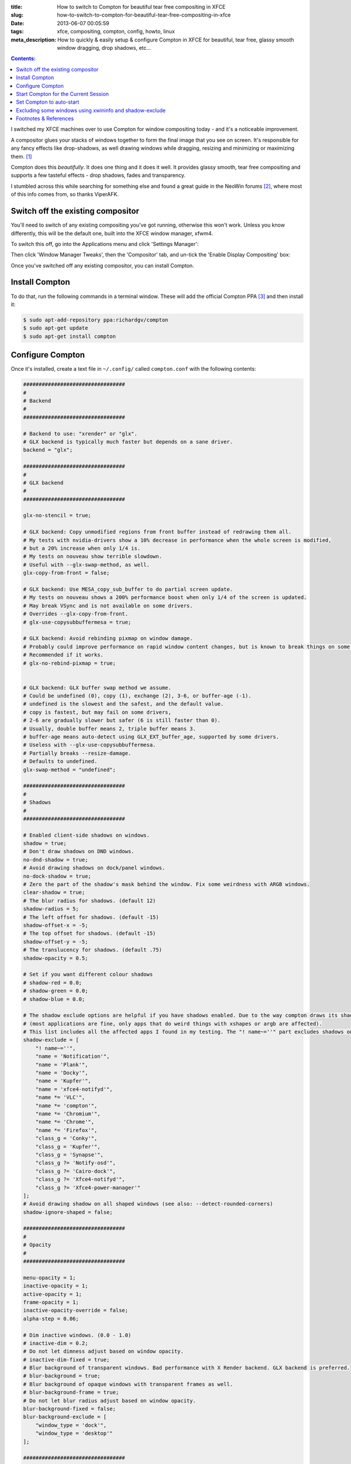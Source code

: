 :title: How to switch to Compton for beautiful tear free compositing in XFCE
:slug: how-to-switch-to-compton-for-beautiful-tear-free-compositing-in-xfce
:date: 2013-06-07 00:05:59
:tags: xfce, compositing, compton, config, howto, linux
:meta_description: How to quickly & easily setup & configure Compton in XFCE for beautiful, tear free, glassy smooth window dragging, drop shadows, etc...

.. contents:: Contents:

I switched my XFCE machines over to use Compton for window compositing today - and it's a noticeable improvement.

A compositor glues your stacks of windows together to form the final image that you see on screen. It's responsible for any fancy effects like drop-shadows, as well drawing windows while dragging, resizing and minimizing or maximizing them. [#compositor]_

Compton does this *beautifully*. It does one thing and it does it well. It provides glassy smooth, tear free compositing and supports a few tasteful effects - drop shadows, fades and transparency.

I stumbled across this while searching for something else and found a great guide in the NeoWin forums [#neowin]_, where most of this info comes from, so thanks ViperAFK.

Switch off the existing compositor
------------------------------------

.. image:: /static/images/posts/how-to-switch-to-compton-for-beautiful-tear-free-compositing-in-xfce/xfce-applications-menu-settings-manager.png
    :align: right
    :alt: Screenshot of the XFCE Applications menu, with the Settings Manager highlighted.

You'll need to switch of any existing compositing you've got running, otherwise this won't work. Unless you know differently, this will be the default one, built into the XFCE window manager, xfwm4.

To switch this off, go into the Applications menu and click 'Settings Manager':

Then click 'Window Manager Tweaks', then the 'Compositor' tab, and un-tick the 'Enable Display Compositing' box:

.. image:: /static/images/posts/how-to-switch-to-compton-for-beautiful-tear-free-compositing-in-xfce/xfce-settings-manager-window-manager-tweaks-disable-compositing.png
  :alt: Screenshot of the XFCE Settings Manager - Window Manager Tweaks window, with 'Enable Display Compositing un-ticked'

Once you've switched off any existing compositor, you can install Compton.

Install Compton
---------------------

To do that, run the following commands in a terminal window. These will add the official Compton PPA [#compton]_ and then install it:

.. code-block:: console

    $ sudo apt-add-repository ppa:richardgv/compton
    $ sudo apt-get update
    $ sudo apt-get install compton

Configure Compton
----------------------------

Once it's installed, create a text file in ``~/.config/`` called ``compton.conf`` with the following contents:

.. code-block:: ini

    #################################
    #
    # Backend
    #
    #################################

    # Backend to use: "xrender" or "glx".
    # GLX backend is typically much faster but depends on a sane driver.
    backend = "glx";

    #################################
    #
    # GLX backend
    #
    #################################

    glx-no-stencil = true;

    # GLX backend: Copy unmodified regions from front buffer instead of redrawing them all.
    # My tests with nvidia-drivers show a 10% decrease in performance when the whole screen is modified,
    # but a 20% increase when only 1/4 is.
    # My tests on nouveau show terrible slowdown.
    # Useful with --glx-swap-method, as well.
    glx-copy-from-front = false;

    # GLX backend: Use MESA_copy_sub_buffer to do partial screen update.
    # My tests on nouveau shows a 200% performance boost when only 1/4 of the screen is updated.
    # May break VSync and is not available on some drivers.
    # Overrides --glx-copy-from-front.
    # glx-use-copysubbuffermesa = true;

    # GLX backend: Avoid rebinding pixmap on window damage.
    # Probably could improve performance on rapid window content changes, but is known to break things on some drivers (LLVMpipe).
    # Recommended if it works.
    # glx-no-rebind-pixmap = true;


    # GLX backend: GLX buffer swap method we assume.
    # Could be undefined (0), copy (1), exchange (2), 3-6, or buffer-age (-1).
    # undefined is the slowest and the safest, and the default value.
    # copy is fastest, but may fail on some drivers,
    # 2-6 are gradually slower but safer (6 is still faster than 0).
    # Usually, double buffer means 2, triple buffer means 3.
    # buffer-age means auto-detect using GLX_EXT_buffer_age, supported by some drivers.
    # Useless with --glx-use-copysubbuffermesa.
    # Partially breaks --resize-damage.
    # Defaults to undefined.
    glx-swap-method = "undefined";

    #################################
    #
    # Shadows
    #
    #################################

    # Enabled client-side shadows on windows.
    shadow = true;
    # Don't draw shadows on DND windows.
    no-dnd-shadow = true;
    # Avoid drawing shadows on dock/panel windows.
    no-dock-shadow = true;
    # Zero the part of the shadow's mask behind the window. Fix some weirdness with ARGB windows.
    clear-shadow = true;
    # The blur radius for shadows. (default 12)
    shadow-radius = 5;
    # The left offset for shadows. (default -15)
    shadow-offset-x = -5;
    # The top offset for shadows. (default -15)
    shadow-offset-y = -5;
    # The translucency for shadows. (default .75)
    shadow-opacity = 0.5;

    # Set if you want different colour shadows
    # shadow-red = 0.0;
    # shadow-green = 0.0;
    # shadow-blue = 0.0;

    # The shadow exclude options are helpful if you have shadows enabled. Due to the way compton draws its shadows, certain applications will have visual glitches
    # (most applications are fine, only apps that do weird things with xshapes or argb are affected).
    # This list includes all the affected apps I found in my testing. The "! name~=''" part excludes shadows on any "Unknown" windows, this prevents a visual glitch with the XFWM alt tab switcher.
    shadow-exclude = [
        "! name~=''",
        "name = 'Notification'",
        "name = 'Plank'",
        "name = 'Docky'",
        "name = 'Kupfer'",
        "name = 'xfce4-notifyd'",
        "name *= 'VLC'",
        "name *= 'compton'",
        "name *= 'Chromium'",
        "name *= 'Chrome'",
        "name *= 'Firefox'",
        "class_g = 'Conky'",
        "class_g = 'Kupfer'",
        "class_g = 'Synapse'",
        "class_g ?= 'Notify-osd'",
        "class_g ?= 'Cairo-dock'",
        "class_g ?= 'Xfce4-notifyd'",
        "class_g ?= 'Xfce4-power-manager'"
    ];
    # Avoid drawing shadow on all shaped windows (see also: --detect-rounded-corners)
    shadow-ignore-shaped = false;

    #################################
    #
    # Opacity
    #
    #################################

    menu-opacity = 1;
    inactive-opacity = 1;
    active-opacity = 1;
    frame-opacity = 1;
    inactive-opacity-override = false;
    alpha-step = 0.06;

    # Dim inactive windows. (0.0 - 1.0)
    # inactive-dim = 0.2;
    # Do not let dimness adjust based on window opacity.
    # inactive-dim-fixed = true;
    # Blur background of transparent windows. Bad performance with X Render backend. GLX backend is preferred.
    # blur-background = true;
    # Blur background of opaque windows with transparent frames as well.
    # blur-background-frame = true;
    # Do not let blur radius adjust based on window opacity.
    blur-background-fixed = false;
    blur-background-exclude = [
        "window_type = 'dock'",
        "window_type = 'desktop'"
    ];

    #################################
    #
    # Fading
    #
    #################################

    # Fade windows during opacity changes.
    fading = true;
    # The time between steps in a fade in milliseconds. (default 10).
    fade-delta = 4;
    # Opacity change between steps while fading in. (default 0.028).
    fade-in-step = 0.03;
    # Opacity change between steps while fading out. (default 0.03).
    fade-out-step = 0.03;
    # Fade windows in/out when opening/closing
    # no-fading-openclose = true;

    # Specify a list of conditions of windows that should not be faded.
    fade-exclude = [ ];

    #################################
    #
    # Other
    #
    #################################

    # Try to detect WM windows and mark them as active.
    mark-wmwin-focused = true;
    # Mark all non-WM but override-redirect windows active (e.g. menus).
    mark-ovredir-focused = true;
    # Use EWMH _NET_WM_ACTIVE_WINDOW to determine which window is focused instead of using FocusIn/Out events.
    # Usually more reliable but depends on a EWMH-compliant WM.
    use-ewmh-active-win = true;
    # Detect rounded corners and treat them as rectangular when --shadow-ignore-shaped is on.
    detect-rounded-corners = true;

    # Detect _NET_WM_OPACITY on client windows, useful for window managers not passing _NET_WM_OPACITY of client windows to frame windows.
    # This prevents opacity being ignored for some apps.
    # For example without this enabled my xfce4-notifyd is 100% opacity no matter what.
    detect-client-opacity = true;

    # Specify refresh rate of the screen.
    # If not specified or 0, compton will try detecting this with X RandR extension.
    refresh-rate = 0;

    # Set VSync method. VSync methods currently available:
    # none: No VSync
    # drm: VSync with DRM_IOCTL_WAIT_VBLANK. May only work on some drivers.
    # opengl: Try to VSync with SGI_video_sync OpenGL extension. Only work on some drivers.
    # opengl-oml: Try to VSync with OML_sync_control OpenGL extension. Only work on some drivers.
    # opengl-swc: Try to VSync with SGI_swap_control OpenGL extension. Only work on some drivers. Works only with GLX backend. Known to be most effective on many drivers. Does not actually control paint timing, only buffer swap is affected, so it doesn’t have the effect of --sw-opti unlike other methods. Experimental.
    # opengl-mswc: Try to VSync with MESA_swap_control OpenGL extension. Basically the same as opengl-swc above, except the extension we use.
    # (Note some VSync methods may not be enabled at compile time.)
    vsync = "opengl-swc";

    # Enable DBE painting mode, intended to use with VSync to (hopefully) eliminate tearing.
    # Reported to have no effect, though.
    dbe = false;
    # Painting on X Composite overlay window. Recommended.
    paint-on-overlay = true;

    # Limit compton to repaint at most once every 1 / refresh_rate second to boost performance.
    # This should not be used with --vsync drm/opengl/opengl-oml as they essentially does --sw-opti's job already,
    # unless you wish to specify a lower refresh rate than the actual value.
    sw-opti = false;

    # Unredirect all windows if a full-screen opaque window is detected, to maximize performance for full-screen windows, like games.
    # Known to cause flickering when redirecting/unredirecting windows.
    # paint-on-overlay may make the flickering less obvious.
    unredir-if-possible = true;

    # Specify a list of conditions of windows that should always be considered focused.
    focus-exclude = [ ];

    # Use WM_TRANSIENT_FOR to group windows, and consider windows in the same group focused at the same time.
    detect-transient = true;
    # Use WM_CLIENT_LEADER to group windows, and consider windows in the same group focused at the same time.
    # WM_TRANSIENT_FOR has higher priority if --detect-transient is enabled, too.
    detect-client-leader = true;

    #################################
    #
    # Window type settings
    #
    #################################

    wintypes:
    {
        tooltip =
        {
            # fade: Fade the particular type of windows.
            fade = true;
            # shadow: Give those windows shadow
            shadow = false;
            # opacity: Default opacity for the type of windows.
            opacity = 0.85;
            # focus: Whether to always consider windows of this type focused.
            focus = true;
        };
    };

Details on what each of these options does can be found `here <https://github.com/chjj/compton/blob/master/man/compton.1.asciidoc>`_. Some of them might need adjusting if you have crappy graphics drivers but should work for anyone with reasonable, up to date drivers & some kind of 3D graphics card.

It worked perfectly for me, on both my desktop dual monitor setup on an NVidia 8800GTS using the current xorg-edgers driver, 313.30 [#xorg-edgers]_ - and also on my laptop with a some sort of crappy Mobility Radeon. By the look of the documentation, the most likely settings that might cause problems with drivers would be ``vsync`` and ``backend``.

Start Compton for the Current Session
-------------------------------------

Now we're going to make sure this is all working by starting compton. Press Alt+F2, type ``compton`` in the Application Launcher box, then press enter:

.. image:: /static/images/posts/how-to-switch-to-compton-for-beautiful-tear-free-compositing-in-xfce/xfce-application-finder-launching-compton.png
  :alt: Screenshot of the XFCE Applications Filder launching Compton.

Your screen will flicker and you should now have glassy smooth, tear free window dragging, with drop shadows and beautiful fading on window open/close & desktop switching, etc... Try dragging and few windows around, switching workspaces and open and closing things. Bathe in the smoothness.

Set Compton to auto-start
----------------------------

Assuming that worked, we'll make Compton start at startup. Go into the Applications menu and click 'Settings Manager', then click 'Session and Startup', then select the 'Application Autostart' tab:

.. figure:: /static/images/posts/how-to-switch-to-compton-for-beautiful-tear-free-compositing-in-xfce/xfce-settings-manager-session-and-startup-add-application.png
  :alt: Screenshot of the XFCE Settings Manager - Session and Startup window, showing the filled in 'Add application' box.

  Click the 'Add' button, then fill in the boxes like this.

Excluding some windows using xwininfo and shadow-exclude
-----------------------------------------------------------

.. figure:: /static/images/posts/how-to-switch-to-compton-for-beautiful-tear-free-compositing-in-xfce/xfce-notify-osd-window-corner.png
    :align: right

    Notice the square background behind the rounded corners on this volume notification.

You probably don't want shadows on every window - they don't work very well on notification popups, for example.

To exclude certain types of window, or certain applications, from having shadows, you can set the ``shadow-exclude`` setting. This setting is a list of conditions to match windows to. The simplest one is a wild card match on the window name, which is done something like this: ``name *= 'Firefox'``.

Here's an example from my config file. It excludes various notification popups, VLC, Chrome, Kupfer [#kupfer]_ and other problem apps:

.. code-block:: ini

    shadow-exclude = [
        "! name~=''",
        "name = 'Notification'",
        "name = 'Plank'",
        "name = 'Docky'",
        "name = 'Kupfer'",
        "name = 'xfce4-notifyd'",
        "name *= 'VLC'",
        "name *= 'compton'",
        "name *= 'Chromium'",
        "name *= 'Chrome'",
        "name *= 'Firefox'",
        "class_g = 'Conky'",
        "class_g = 'Kupfer'",
        "class_g = 'Synapse'",
        "class_g ?= 'Notify-osd'",
        "class_g ?= 'Cairo-dock'",
        "class_g ?= 'Xfce4-notifyd'",
        "class_g ?= 'Xfce4-power-manager'"
    ];

To add to this, you will need to know either the name or the class that X11 uses to refer to the window. There's a handy utility called ``xwininfo`` that will tell you this. To use it, run this from a console window:

.. code-block:: console

    $ xwininfo -stats -wm

Your mouse cursor will turn into a little cross-hair. Use this to click on the window you want to know about and ``xwininfo`` will print out some information about it. For example, clicking on an XFCE notification bubble will print something like this:

.. code-block:: console

    xwininfo: Window id: 0x9a00073 "xfce4-notifyd"

      Absolute upper-left X:  1390
      Absolute upper-left Y:  16
      Relative upper-left X:  0
      Relative upper-left Y:  0
      Width: 274
      Height: 76
      Depth: 32
      Visual: 0xec
      Visual Class: TrueColor
      Border width: 0
      Class: InputOutput
      Colormap: 0x9a00003 (not installed)
      Bit Gravity State: NorthWestGravity
      Window Gravity State: NorthWestGravity
      Backing Store State: NotUseful
      Save Under State: no
      Map State: IsViewable
      Override Redirect State: no
      Corners:  +1390+16  -2064+16  -2064-1060  +1390-1060
      -geometry 274x76+1390+16

      Window manager hints:
          Client accepts input or input focus: No
          Initial state is Normal State
          Displayed on all desktops
          Window type:
              Notification
          Window state:
              Sticky
              Skip Pager
              Skip Taskbar
              Above
          Process id: 23420 on host duncan-desktop
          Frame extents: 0, 0, 0, 0


The window name is on the end of the first line ("xfce4-notifyd" in this case) and the class and type are further down. `Click here for more information about Compton conditionals <https://github.com/chjj/compton/blob/master/man/compton.1.asciidoc#format-of-conditions>`_. You can use this information to add exclusions for these windows to your config.

All done. If you have any improvements on this setup, let me know in `the comments <#article-comments-section>`_.

----------------

Footnotes & References
--------------------------

.. [#compositor] Some window managers have Compositing built in and some don't. `See here for more info <http://en.wikipedia.org/wiki/Compositing_window_manager>`_.
.. [#neowin] Some of this information here came from this `great guide by ViperAFK on the NeoWin formus <http://www.neowin.net/forum/topic/1148464-using-compton-for-tear-free-compositing-in-xfce/>`_ and `this one by screaminj3sus on ubuntuforums.org <http://ubuntuforums.org/showthread.php?t=2144468>`_, as suggested by Saravanan Kumar in the comments.
.. [#compton] Compton code is on `GitHub <https://github.com/chjj/compton>`_ and the PPA is on `Launchpad <https://launchpad.net/~richardgv/+archive/compton>`_.
.. [#xorg-edgers] xorg-edgers: "Packages for those who think development versions, experimental and unstable are for old ladies. We want our crack straight from upstream git! Well, straight, we want it built and packaged so we don't need to know what we're doing, except that we will break our X and put our computers on fire." `Use at your own risk! <https://launchpad.net/~xorg-edgers>`_
.. [#kupfer] `Kupfer: An extremely lightweight quick launcher, like Gnome DO <https://live.gnome.org/Kupfer>`_, "a convenient command and access tool", is a program that can launch applications and open documents, and access different types of objects and act on them.
